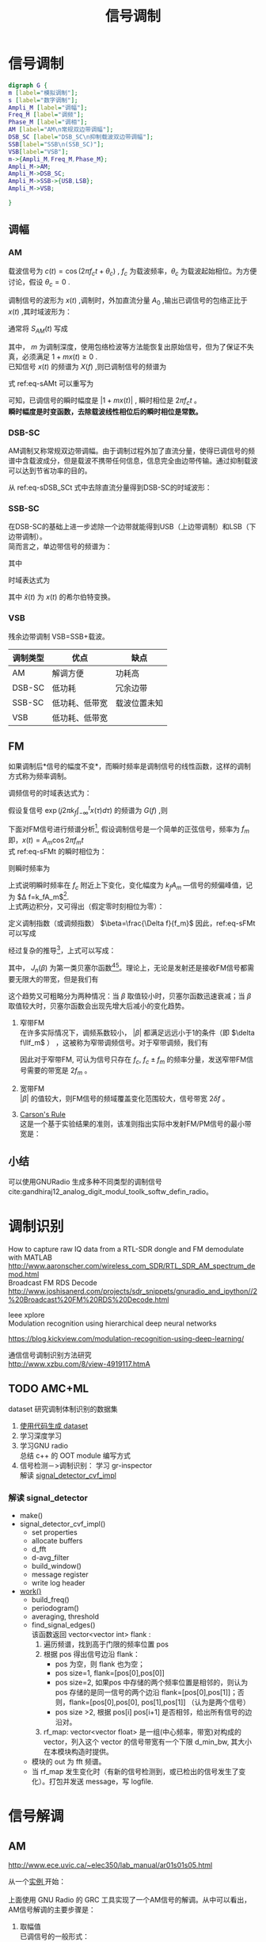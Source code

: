 # -*- eval: (setq org-download-image-dir (file-name-sans-extension (buffer-name))); -*-
# -*- org-export-babel-evaluate: nil; -*-
#+HTML_HEAD: <link rel="stylesheet" type="text/css" href="../orgstyle.css"/>
#+OPTIONS: ':nil *:t -:t ::t <:t H:3 \n:t arch:headline author:t c:nil S:nil -:nil
#+OPTIONS: creator:nil d:(not "En") date:t e:t email:nil f:t inline:t
#+OPTIONS: num:t p:nil pri:nil prop:nil stat:t tags:t tasks:t tex:t timestamp:t
#+OPTIONS: title:t toc:t todo:t |:t 
#+OPTIONS: ^:{}
#+LATEX_CLASS: ctexart
#+STARTUP: entitiespretty:t
#+TITLE: 信号调制
#+SELECT_TAGS: export
#+EXCLUDE_TAGS: noexport
#+CREATOR: Emacs 26.0.50.2 (Org mode 9.0.4)

* 信号调制
  #+BEGIN_SRC dot :file Images/mod_class.png :results file
  digraph G {
  m [label="模拟调制"];
  s [label="数字调制"];
  Ampli_M [label="调幅"];
  Freq_M [label="调频"];
  Phase_M [label="调相"];
  AM [label="AM\n常规双边带调幅"];
  DSB_SC [label="DSB_SC\n抑制载波双边带调幅"];
  SSB[label="SSB\n(SSB_SC)"];
  VSB[label="VSB"];
  m->{Ampli_M,Freq_M,Phase_M};
  Ampli_M->AM;
  Ampli_M->DSB_SC;
  Ampli_M->SSB->{USB,LSB};
  Ampli_M->VSB;

  }
  #+END_SRC

  #+RESULTS:
  [[file:Images/mod_class.png]]
** 调幅
*** AM
    载波信号为 $c(t)=\cos(2\pi f_ct+\theta_c)$ , $f_c$ 为载波频率，$\theta_c$ 为载波起始相位。为方便讨论，假设 $\theta_c=0$ .

    调制信号的波形为 $x(t)$ ,调制时，外加直流分量 $A_0$ ,输出已调信号的包络正比于 $x(t)$ ,其时域波形为：
    \begin{equation}
    s_{AM}(t)=[A_0+x(t)]\cos2\pi f_ct
    \end{equation}
    通常将 $S_{AM}(t)$ 写成
    \begin{equation}\label{eq-sAMt}
    s_{AM}(t)=[1+mx(t)]\cos2\pi f_ct
    \end{equation}
    其中， $m$ 为调制深度，使用包络检波等方法能恢复出原始信号，但为了保证不失真，必须满足 $1+mx(t)\geq 0$ .
    已知信号 $x(t)$ 的频谱为 $X(f)$ ,则已调制信号的频谱为
    \begin{equation}
    S_{AM}(f)=\frac{1}{2}[\delta(f-f_c)+\delta(f+f_c)]+\frac{m}{2}[X(f-f_c)+X(f+f_c)]
    \end{equation}

    式 ref:eq-sAMt 可以重写为
    \begin{equation}
    s_{AM}(t)=\Re{[1+mx(t)]\exp(j2\pi f_ct)]
    \end{equation}

    可知，已调信号的瞬时幅度是 $|1+mx(t)|$ , 瞬时相位是 $2\pi f_c t$ 。
    *瞬时幅度是时变函数，去除载波线性相位后的瞬时相位是常数。*


*** DSB-SC
    AM调制又称常规双边带调幅。由于调制过程外加了直流分量，使得已调信号的频谱中含载波成分，但是载波不携带任何信息，信息完全由边带传输。通过抑制载波可以达到节省功率的目的。

    从 ref:eq-sDSB_SCt 式中去除直流分量得到DSB-SC的时域波形：
    \begin{equation}\label{eq-sDSB_SCt}
    s_{\text{DSB}}(t)=mx(t)\cos2\pi f_ct
    \end{equation}

*** SSB-SC
    在DSB-SC的基础上进一步滤除一个边带就能得到USB（上边带调制）和LSB（下边带调制）。
    简而言之，单边带信号的频谱为：
    \begin{equation}
 S_{\text{SSB}}(f)=S_{\text{DSB}}(f)H_{\text{DSB}}(f)
 \end{equation}
    其中
    \begin{equation}
    H_{\text{DSB}}(f)=\begin{cases}
    H_{\text{USB}}(f)=&\begin{cases}
      1, & |f|>f_c\\
      0, & |f|\leq f_c\end{cases}\\
    H_{\text{LSB}}(f)=&\begin{cases}
      1, & |f|<f_c\\
      0, & |f|\geq f_c\end{cases}
      \end{cases}
    \end{equation}

    时域表达式为
    \begin{align}
    s_{\text{USB}}(t)=&s_{\text{DSB}}(t)*h_\text{USB}(t)\\\notag
    =&[x(t)\cos2\pi f_ct ]*[\delta(t)-\frac{1}{\pi}\frac{\sin 2\pi f_ct}{t}]\\\notag
    =&\frac{1}{2} x(t)\cos2\pi f_ct-\frac{1}{2} \hat{x}(t)\sin2\pi f_ct
    \end{align}
    \begin{align}
    s_{\text{LSB}}(t)=&s_{\text{DSB}}(t)*h_\text{LSB}(t)\\\notag
    =&\frac{1}{2} x(t)\cos2\pi f_ct+\frac{1}{2} \hat{x}(t)\sin2\pi f_ct
    \end{align}
    其中 $\hat{x}(t)$ 为 $x(t)$ 的希尔伯特变换。

*** VSB
    残余边带调制 VSB=SSB+载波。

    | 调制类型 | 优点           | 缺点         |
    |----------+----------------+--------------|
    | AM       | 解调方便       | 功耗高       |
    | DSB-SC   | 低功耗         | 冗余边带     |
    | SSB-SC   | 低功耗、低带宽 | 载波位置未知 |
    | VSB      | 低功耗、低带宽 |              |

** FM
   如果调制后*信号的幅度不变*，而瞬时频率是调制信号的线性函数，这样的调制方式称为频率调制。

   调频信号的时域表达式为：
   \begin{equation}\label{eq-sFMt}
   s_{FM}(t)=A\cos[2\pi f_ct+2\pi k_f\int_{-\infty}^{t}x(\tau)d\tau]
   \end{equation}
   假设复信号 $\exp(j2\pi k_f\int_{-\infty}^{t}x(\tau)d\tau)$ 的频谱为 $G(f)$ ,则

   \begin{equation}
   S_{FM}(f)=A\frac{1}{2}[G(f-f_c)+G(f+f_c)]
   \end{equation}

   下面对FM信号进行频谱分析[fn:1], 假设调制信号是一个简单的正弦信号，频率为 $f_m$ 即，$x(t)=A_m\cos2\pi f_mt$
   式 ref:eq-sFMt 的瞬时相位为：
   \begin{equation}
   \Phi(t)=2\pi f_ct+2\pi k_f\int_{-\infty}^{t}x(\tau)d\tau
   \end{equation}

   则瞬时频率为
   \begin{align}
   \frac{1}{2\pi}\frac{d\Phi(t)}{dt}=&f_c+k_fx(t)\\\notag
   =&f_c+k_fA_m\cos2\pi f_mt
   \end{align}
   上式说明瞬时频率在 $f_c$ 附近上下变化，变化幅度为 $k_fA_m$ ―信号的频偏峰值，记为 $\Delta f=k_fA_m$[fn:5].
   上式两边积分，又可得出（假定零时刻相位为零）：
   \begin{equation}
   \Phi(t)=2\pi f_ct+\frac{\Delta f}{f_m}\sin2\pi f_mt
   \end{equation}
   定义调制指数（或调频指数） $\beta=\frac{\Delta f}{f_m}$ 因此，ref:eq-sFMt 可以写成
   \begin{equation}
   s_{FM}(t)=A\cos[2\pi f_ct+\beta\sin(2\pi f_mt)]
   \end{equation}

   经过复杂的推导[fn:2]，上式可以写成：
   \begin{equation}
   \cos[2\pi f_ct+\beta\sin(2\pi f_mt)]=\sum_{-\infty}^{\infty}J_{n}(\beta)\cos(2\pi(f_c+nf_m)t)
   \end{equation}

   其中， $J_n(\beta)$ 为第一类贝塞尔函数[fn:3][fn:4]。理论上，无论是发射还是接收FM信号都需要无限大的带宽，但是我们有
   \begin{equation}
   |J_n(\beta)|\to0 \text{   as   } n\to\infty
   \end{equation}

   这个趋势又可粗略分为两种情况：当 $\beta$ 取值较小时，贝塞尔函数迅速衰减；当 $\beta$ 取值较大时，贝塞尔函数会出现先增大后减小的变化趋势。

   1. 窄带FM
      在许多实际情况下，调频系数较小， $|\beta|$ 都满足远远小于1的条件（即 $\delta f\llf_m$ ） ，这被称为窄带调频信号。对于窄带调频，我们有
      \begin{equation}
      J_0(\beta)\approx1,\qquard J_1(\beta)\approx\frac{\beta}{2}, \qquard J_n(\beta)\approx0\text{, for }n>1
      \end{equation}

      \begin{equation}
      s_{FM}(t)\approx AJ_0(\beta)\cos(2\pi f_ct) + AJ_1(\beta)[\cos(2\pi(f_c+f_m)t)-\cos(2\pi(f_c-f_m)t)]
      \end{equation}
      因此对于窄带FM, 可认为信号只存在 $f_c$, $f_c\pm f_m$ 的频率分量，发送窄带FM信号需要的带宽是 $2f_m$ 。

   2. 宽带FM
      $|\beta|$ 的值较大，则FM信号的频域覆盖变化范围较大，信号带宽 $2\delta f$ 。

   3. [[http://www.daenotes.com/electronics/communication-system/carsons-rule][Carson's Rule]]
      这是一个基于实验结果的准则，该准则指出实际中发射FM/PM信号的最小带宽是：
      \begin{equation}
      B=2(f_m+\delta f)
      \end{equation}


   #+BEGIN_SRC python :session report :exports results :results file
   from __future__ import division
   import numpy as np
   import matplotlib.pyplot as plt

   beta=1
   fm=1000

   A=1
   fc=20000
   fs=67000
   dt=1/fs

   N=2048
   t=np.array(range(N))*dt
   faxis=np.linspace(0,fs,N)
   sig=A*np.cos(2*np.pi*fc*t+beta*np.sin(2*np.pi*fm*t))

   X=np.fft.fft(sig)
   plt.close('all')
   plt.plot(faxis,(np.abs(X)))
   plt.axis('tight')
   plt.savefig("FM_spec.png")
   "FM_spec.png"
   #+END_SRC

   #+RESULTS:
   [[file:FM_spec.png]]




** 小结
   可以使用GNURadio 生成多种不同类型的调制信号cite:gandhiraj12_analog_digit_modul_toolk_softw_defin_radio。

* 调制识别
  How to capture raw IQ data from a RTL-SDR dongle and FM demodulate with MATLAB http://www.aaronscher.com/wireless_com_SDR/RTL_SDR_AM_spectrum_demod.html
  Broadcast FM RDS Decode http://www.joshisanerd.com/projects/sdr_snippets/gnuradio_and_ipython//2%20Broadcast%20FM%20RDS%20Decode.html

  Ieee xplore
  Modulation recognition using hierarchical deep neural networks

  https://blog.kickview.com/modulation-recognition-using-deep-learning/

  通信信号调制识别方法研究
  http://www.xzbu.com/8/view-4919117.htmA

** TODO AMC+ML
  dataset 研究调制体制识别的数据集
  1. [[file:backgroud.org][使用代码生成 dataset]]
  2. 学习深度学习
  3. 学习GNU radio
     总结 c++ 的 OOT module 编写方式
  4.  信号检测－>调制识别： 学习 gr-inspector
     解读 [[file:~/gr-inspector/lib/signal_detector_cvf_impl.cc][signal_detector_cvf_impl]] 
*** 解读 signal_detector
    - make()
    - signal_detector_cvf_impl()
      - set properties
      - allocate buffers
      - d_fft
      - d-avg_filter
      - build_window()
      - message register
      - write log header
    - [[file:~/gr-inspector/lib/signal_detector_cvf_impl.cc::357][work()]]
      - build_freq()
      - periodogram()
      - averaging, threshold
      - find_signal_edges()
        该函数返回 vector<vector int> flank :
        1. 遍历频谱，找到高于门限的频率位置 pos
        2. 根据 pos 得出信号边沿 flank：
           - pos 为空，则 flank 也为空；
           - pos size=1, flank=[pos[0],pos[0]]
           - pos size=2, 如果pos 中存储的两个频率位置是相邻的，则认为 pos 存储的是同一信号的两个边沿  flank=[pos[0],pos[1]]；否则，flank=[pos[0],pos[0], pos[1],pos[1]] （认为是两个信号）
           - pos size >2, 根据 pos[i] pos[i+1] 是否相邻，给出所有信号的边沿对。
        3. rf_map: vector<vector float> 是一组(中心频率，带宽)对构成的 vector，列入这个 vector 的信号带宽有一个下限 d_min_bw, 其大小在本模块构造时提供。
      - 模块的 out 为 fft 频谱。
      - 当 rf_map 发生变化时（有新的信号检测到，或已检出的信号发生了变化）。打包并发送 message，写 logfile.
        
  
* 信号解调
** AM
   http://www.ece.uvic.ca/~elec350/lab_manual/ar01s01s05.html

   从一个[[file:gnuradio/AM_RX.grc][实例 ]]开始：
   [[file:modulation.org_imgs/20170828_093208_3244saB.png]]
   上面使用 GNU Radio 的 GRC 工具实现了一个AM信号的解调。从中可以看出，AM信号解调的主要步骤是：
   1. 取幅值
      已调信号的一般形式：
      \begin{equation}
      s_{AM}(t)=A_c[1+mx(t)]\cos(2\pi f_ct+\theta_c)
      \end{equation}
      其复信号表示为：

      \begin{equation}
      s_{AM}(t)=A_c[1+mx(t)]\exp[j(2\pi f_ct+\theta_c)]
      \end{equation}

      下变频：

      \begin{align}
      \tilde{s}_{AM}(t)=&s_{AM}(t)\exp(-j2\pi f_ct_)\\\notag
                       =&A_c[1+mx(t)]\exp(j\theta_c)
      \end{align}

      所以去幅值之后，可以得到 $|A_c[1+m(t)]|$ 。可以看到，取幅值可以消除未知相位 $\theta_c$ 的影响，而且即使混频过程中，载波频率估计存在频差 $\Delta f$ , 在取幅值后频差的影响也可以消除。 
   2. 去DC
      去除直流分量后，就剩下了 $A_cm(t)$ ,此时已经恢复了原信号，只需要做适当的幅度增益调整就能得到调制信号。

** DSB
   基本过程同上，没有去除零频的步骤。
** SSB
   [[file:gnuradio/SSB.grc][实例]] ：
   [[file:modulation.org_imgs/20170830_083300_2670Fqr.png]]

   [[https://www.dsprelated.com/showarticle/176.php][一个详细的SSB参考资料]]

*** USB模拟解调（SYNCHRONOUS DETECTION）：
    [[file:modulation.org_imgs/20170831_101928_11354KlK.png]]

*** USB数字解调（SYNCHRONOUS DETECTION）：
    [[file:modulation.org_imgs/20170831_102117_11354XvQ.png]]

*** LSB模拟解调（SYNCHRONOUS DETECTION）：
    [[file:modulation.org_imgs/20170831_102359_11354k5W.png]]

    simple ‘down-convert and lowpass filter’ synchronous detection demodulation process works for both USB and LSB transmitted signals. 

*** 相位方法QUADRATURE PROCESSING――使用Hilbert
    [[file:modulation.org_imgs/20170831_103029_11354xDd.png]]
    需要理解[[file:Math/Hilbert.org][希尔伯特变换]]， 只有这种解调方法才能充分发挥SSB的频带利用率高的特点。
    进而可以借助例子理解这种解调的原理；Weaver demodulator 是先得到信号的IQ两路，相当于下图中 Hilbert 变换在 sin 支路的最前面。
    [[file:modulation.org_imgs/20170831_143630_11354_cS.png]]
** FM

   将 ref:eq-sFMt 式下变频后，写成实际的采样信号的形式：

   \begin{equation}\label{eq-sFM_downt}
   s_{\text{FM\_d}}(t_n)=A\cos[2\pi k_f\sum_{i=-\infty}^n 1/f_s x(t_i)]
   \end{equation}

   其复信号表示为：

   \begin{equation}
   s_\text{FM\_d}(t_n)=A\exp[j2\pi k_f\sum_{i=-\infty}^n 1/f_s x(t_i)]
   \end{equation}

   解调FM信号首先要通过微分运算得出，在数字运算中，使用差分，具体做法是
   \begin{equation}
s_\text{FM\_d}(t_n)*\text{conj}(s_\text{FM\_d}(t_{n-1}))=A\exp[j2\pi k_f 1/f_s x(t_n)]
\end{equation}

   取信号的幅角为： $\frac{2\pi k_f}{f_s}x(t_n)$ ，即恢复出了原信号。
   经过实验，在GNU Radio 中，延迟、共轭相乘、取幅角的效果和WBFM receiver 的效果相当：
   [[file:modulation.org_imgs/20170904_200120_4299KbN.png]]



* 参考资料
  优质的GNU radio 及信号相关的入门资料： http://www.ece.uvic.ca/~elec350
* Footnotes

[fn:5] 频率的变化范围跟调制信号的频率无关，只受信号幅度的影响，信号幅度越大，已调信号的频率变化范围就越大。


[fn:4] http://www2.ensc.sfu.ca/people/faculty/ho/ENSC327/Pre_10_Bessel.pdf

[fn:3] https://www.johndcook.com/blog/bessel_functions/

[fn:2] https://www.johndcook.com/blog/2016/02/17/analyzing-an-fm-signal/

[fn:1] https://www.st-andrews.ac.uk/~www_pa/Scots_Guide/RadCom/part12/page1.html






  bibliography:~/References/bibliography/refs.bib
